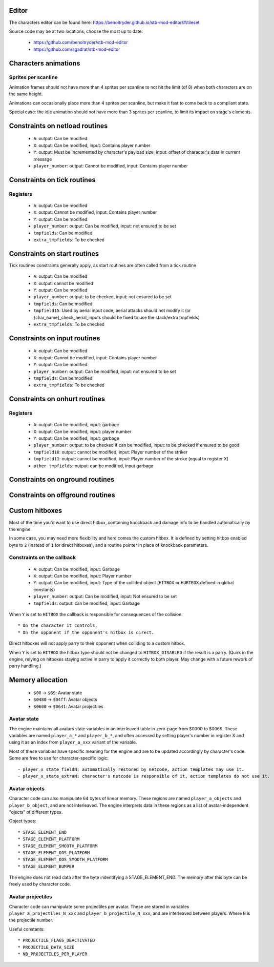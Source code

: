 Editor
======

The characters editor can be found here: https://benoitryder.github.io/stb-mod-editor/#/tileset

Source code may be at two locations, choose the most up to date:

 * https://github.com/benoitryder/stb-mod-editor
 * https://github.com/sgadrat/stb-mod-editor

Characters animations
=====================

Sprites per scanline
--------------------

Animation frames should not have more than 4 sprites per scanline to not hit the limit (of 8) when both characters are on the same height.

Animations can occasionally place more than 4 sprites per scanline, but make it fast to come back to a compliant state.

Special case: the idle animation should not have more than 3 sprites per scanline, to limit its impact on stage's elements.


Constraints on netload routines
===============================

 * ``A``: output: Can be modified
 * ``X``: output: Can be modified, input: Contains player number
 * ``Y``: output: Must be incremented by character's payload size, input: offset of character's data in current message
 * ``player_number``: output: Cannot be modified, input: Contains player number

Constraints on tick routines
============================

Registers
---------

 * ``A``: output: Can be modified
 * ``X``: output: Cannot be modified, input: Contains player number
 * ``Y``: output: Can be modified
 * ``player_number``: output: Can be modified, input: not ensured to be set
 * ``tmpfields``: Can be modified
 * ``extra_tmpfields``: To be checked

Constraints on start routines
=============================

Tick routines constraints generally apply, as start routines are often called from a tick routine

 * ``A``: output: Can be modified
 * ``X``: output: cannot be modified
 * ``Y``: output: Can be modified
 * ``player_number``: output: to be checked, input: not ensured to be set
 * ``tmpfields``: Can be modified
 * ``tmpfield15``: Used by aerial input code, aerial attacks should not modify it (or {char_name}_check_aerial_inputs should be fixed to use the stack/extra tmpfields)
 * ``extra_tmpfields``: To be checked

Constraints on input routines
=============================

 * ``A``: output: Can be modified
 * ``X``: output: Cannot be modified, input: Contains player number
 * ``Y``: output: Can be modified
 * ``player_number``: output: Can be modified, input: not ensured to be set
 * ``tmpfields``: Can be modified
 * ``extra_tmpfields``: To be checked

Constraints on onhurt routines
==============================

Registers
---------

 * ``A``: output: Can be modified, input: garbage
 * ``X``: output: Can be modified, input: player number
 * ``Y``: output: Can be modified, input: garbage
 * ``player_number``: output: to be checked if can be modified, input: to be checked if ensured to be good
 * ``tmpfield10``: output: cannot be modified, input: Player number of the striker
 * ``tmpfield11``: output: cannot be modified, input: Player number of the stroke (equal to register X)
 * ``other tmpfields``: output: can be modified, input garbage

Constraints on onground routines
================================

Constraints on offground routines
=================================

Custom hitboxes
===============

Most of the time you'd want to use direct hitbox, containing knockback and damage info to be handled automatically by the engine.

In some case, you may need more flexibility and here comes the custom hitbox. It is defined by setting hitbox enabled byte to ``2`` (instead of ``1`` for direct hitboxes), and a routine pointer in place of knockback parameters.

Constraints on the callback
---------------------------

 * ``A``: output: Can be modified, input: Garbage
 * ``X``: output: Can be modified, input: Player number
 * ``Y``: output: Can be modified, input: Type of the collided object (``HITBOX`` or ``HURTBOX`` defined in global constants)
 * ``player_number``: output: Can be modified, input: Not ensured to be set
 * ``tmpfields``: output: can be modified, input: Garbage

When ``Y`` is set to ``HITBOX`` the callback is responsible for consequences of the collision::

 * On the character it controls,
 * On the opponent if the opponent's hitbox is direct.

Direct hitboxes will not apply parry to their opponent when colliding to a custom hitbox.

When ``Y`` is set to ``HITBOX`` the hitbox type should not be changed to ``HITBOX_DISABLED`` if the result is a parry. (Quirk in the engine, relying on hitboxes staying active in parry to apply it correctly to both player. May change with a future rework of parry handling.)

Memory allocation
=================

 * ``$00`` -> ``$69``: Avatar state
 * ``$0480`` -> ``$04ff``: Avatar objects
 * ``$0600`` -> ``$0641``: Avatar projectiles

Avatar state
------------

The engine maintains all avatars state variables in an interleaved table in zero-page from $0000 to $0069. These variables are named ``player_a_*`` and ``player_b_*``, and often accessed by setting player's number in register X and using it as an index from ``player_a_xxx`` variant of the variable.

Most of these variables have specific meaning for the engine and are to be updated accordingly by character's code. Some are free to use for character-specific logic::

 - player_x_state_fieldN: automatically restored by netcode, action templates may use it.
 - player_x_state_extraN: character's netcode is responsible of it, action templates do not use it.

Avatar objects
--------------

Character code can also manipulate 64 bytes of linear memory. These regions are named ``player_a_objects`` and ``player_b_object``, and are not interleaved. The engine interprets data in these regions as a list of avatar-independent "ojects" of different types.

Object types::

 * STAGE_ELEMENT_END
 * STAGE_ELEMENT_PLATFORM
 * STAGE_ELEMENT_SMOOTH_PLATFORM
 * STAGE_ELEMENT_OOS_PLATFORM
 * STAGE_ELEMENT_OOS_SMOOTH_PLATFORM
 * STAGE_ELEMENT_BUMPER

The engine does not read data after the byte indentifying a STAGE_ELEMENT_END. The memory after this byte can be freely used by character code.

Avatar projectiles
------------------

Character code can manipulate some projectiles per avatar. These are stored in variables ``player_a_projectiles_N_xxx`` and ``player_b_projectile_N_xxx``, and are interleaved between players. Where ``N`` is the projectile number.

Useful constants::

 * PROJECTILE_FLAGS_DEACTIVATED
 * PROJECTILE_DATA_SIZE
 * NB_PROJECTILES_PER_PLAYER
